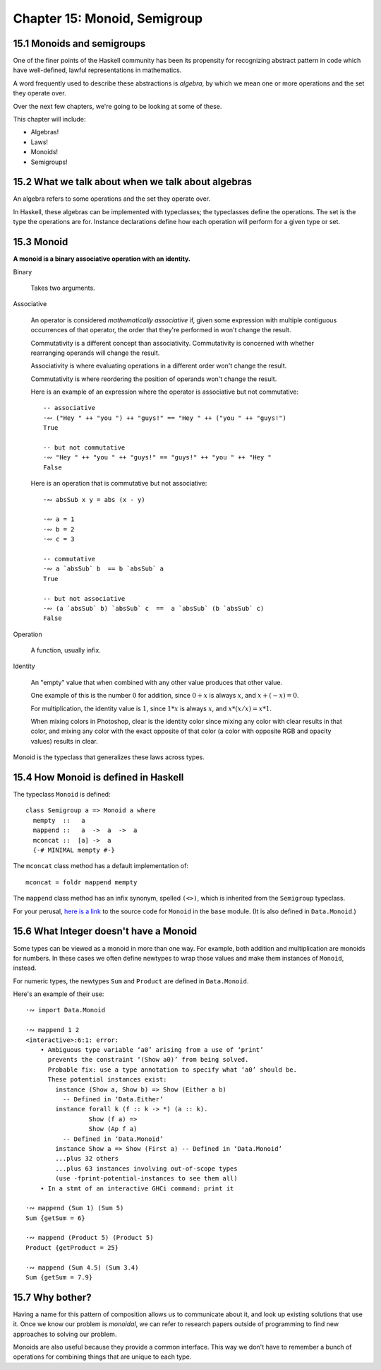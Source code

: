 *******************************
 Chapter 15: Monoid, Semigroup
*******************************


15.1 Monoids and semigroups
---------------------------
One of the finer points of the Haskell community has been
its propensity for recognizing abstract pattern in code
which have well-defined, lawful representations in
mathematics.

A word frequently used to describe these abstractions is
*algebra*, by which we mean one or more operations and the
set they operate over.

Over the next few chapters, we're going to be looking at
some of these.

This chapter will include:

* Algebras!
* Laws!
* Monoids!
* Semigroups!


15.2 What we talk about when we talk about algebras
---------------------------------------------------
An algebra refers to some operations and the set they
operate over.

.. What does "operate over" mean?

.. https://en.wikipedia.org/wiki/Closure_(mathematics)

.. In mathematics, a set is **closed* under an opereration
   if performing that operation on members of the set always
   produces a member of that seflsame set.

   For example, the positive integers are closed under
   addition, but not under subtraction. (1-2 is not a
   positive integer even though both 1 and 2 are positive
   integers.)

   A set is closed under an operation if the operation
   returns a member of the set when evaluated on members
   of the set.

   Sometimes the requirement that the operation be valued
   in a set is explicitly stated, in which case it is know
   as the *axiom of closure*.

   For example, on may define a group as a set with a binary
   product operator obeying several axioms, including an axiom
   that the product of any two elements of the group is again
   a element.

.. justsomeguy   Sometime I see the phrase "algebra" used to describe typeclasses,
..               and I'm a little confused by it. Does an algebra mean a single
..               operation and the set it operates on, or a collection of
..               operations and the set they operate on? Also, do algebras need to
..               conform to laws (or properties), or is that not a requirement to
..               call something an algebra?
..           *   justsomeguy tried reading about it on wikipedia but the math jargon only confused him more.
..         pjb   justsomeguy: https://en.wikipedia.org/wiki/Algebra_(disambiguation)#Mathematical_structures
..         pjb   justsomeguy: the number of operation will depend on the type of
..               algebra on you type of values.
..         pjb   justsomeguy: of course, you're not limitd to the structure that
..               have been defined so far by mathematicians. Basically any set of
..               operation on your types can be defined as AN algebra…

In Haskell, these algebras can be implemented with
typeclasses; the typeclasses define the operations.
The set is the type the operations are for. Instance
declarations define how each operation will perform
for a given type or set.


15.3 Monoid
-----------
**A monoid is a binary associative operation with an identity.**

Binary

  Takes two arguments.

Associative

  An operator is considered *mathematically associative*
  if, given some expression with multiple contiguous
  occurrences of that operator, the order that they're
  performed in won't change the result.

  Commutativity is a different concept than associativity.
  Commutativity is concerned with whether rearranging
  operands will change the result.

  Associativity is where evaluating operations in a
  different order won't change the result.

  Commutativity is where reordering the position of
  operands won't change the result.

  Here is an example of an expression where the operator
  is associative but not commutative::

    -- associative
    ·∾ ("Hey " ++ "you ") ++ "guys!" == "Hey " ++ ("you " ++ "guys!")
    True

    -- but not commutative
    ·∾ "Hey " ++ "you " ++ "guys!" == "guys!" ++ "you " ++ "Hey "
    False

  Here is an operation that is commutative but not
  associative::

    ·∾ absSub x y = abs (x - y)

    ·∾ a = 1
    ·∾ b = 2
    ·∾ c = 3

    -- commutative
    ·∾ a `absSub` b  == b `absSub` a
    True

    -- but not associative
    ·∾ (a `absSub` b) `absSub` c  ==  a `absSub` (b `absSub` c)
    False

Operation

  A function, usually infix.

Identity

  An "empty" value that when combined with any other value
  produces that other value.

  One example of this is the number :math:`0` for addition,
  since :math:`0+x` is always :math:`x`, and :math:`x+(-x) = 0`.

  For multiplication, the identity value is :math:`1`,
  since :math:`1*x` is always :math:`x`, and :math:`x*(x/x) = x*1`.

  When mixing colors in Photoshop, clear is the identity
  color since mixing any color with clear results in that
  color, and mixing any color with the exact opposite of
  that color (a color with opposite RGB and opacity values)
  results in clear.

Monoid is the typeclass that generalizes these laws across
types.


15.4 How Monoid is defined in Haskell
-------------------------------------
The typeclass ``Monoid`` is defined::

  class Semigroup a => Monoid a where
    mempty  ::   a
    mappend ::   a  ->  a  ->  a
    mconcat ::  [a] ->  a
    {-# MINIMAL mempty #-}

The ``mconcat`` class method has a default implementation
of::

  mconcat = foldr mappend mempty

The ``mappend`` class method has an infix synonym, spelled
``(<>)``, which is inherited from the ``Semigroup`` typeclass.

For your perusal, `here is a link <https://hackage.haskell.org/
package/base-4.14.1.0/docs/src/GHC.Base.html#Monoid>`_ to the
source code for ``Monoid`` in the ``base`` module. (It is also
defined in ``Data.Monoid``.)


15.6 What Integer doesn't have a Monoid
---------------------------------------
Some types can be viewed as a monoid in more than one way.
For example, both addition and multiplication are monoids
for numbers. In these cases we often define newtypes to
wrap those values and make them instances of ``Monoid``,
instead.

For numeric types, the newtypes ``Sum`` and ``Product``
are defined in ``Data.Monoid``.

Here's an example of their use::

  ·∾ import Data.Monoid

  ·∾ mappend 1 2
  <interactive>:6:1: error:
      • Ambiguous type variable ‘a0’ arising from a use of ‘print’
        prevents the constraint ‘(Show a0)’ from being solved.
        Probable fix: use a type annotation to specify what ‘a0’ should be.
        These potential instances exist:
          instance (Show a, Show b) => Show (Either a b)
            -- Defined in ‘Data.Either’
          instance forall k (f :: k -> *) (a :: k).
                   Show (f a) =>
                   Show (Ap f a)
            -- Defined in ‘Data.Monoid’
          instance Show a => Show (First a) -- Defined in ‘Data.Monoid’
          ...plus 32 others
          ...plus 63 instances involving out-of-scope types
          (use -fprint-potential-instances to see them all)
      • In a stmt of an interactive GHCi command: print it

  ·∾ mappend (Sum 1) (Sum 5)
  Sum {getSum = 6}

  ·∾ mappend (Product 5) (Product 5)
  Product {getProduct = 25}

  ·∾ mappend (Sum 4.5) (Sum 3.4)
  Sum {getSum = 7.9}


15.7 Why bother?
----------------
Having a name for this pattern of composition allows us
to communicate about it, and look up existing solutions
that use it. Once we know our problem is *monoidal*, we
can refer to research papers outside of programming to
find new approaches to solving our problem.

Monoids are also useful because they provide a common
interface. This way we don't have to remember a bunch of
operations for combining things that are unique to each
type.

